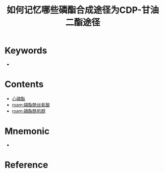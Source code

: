 :PROPERTIES:
:ID:       0b984f2b-e0b1-4801-a0ac-29fafeec6678
:END:
#+title: 如何记忆哪些磷酯合成途径为CDP-甘油二酯途径
#+creationTime: [2022-10-30 Sun 14:31] 
* Keywords
- 
* Contents
- [[id:99958d43-7558-4dbb-b088-da8fc6aed4f7][心磷酯]]
- [[roam:磷酯酰丝氨酸]]
- [[roam:磷酯酰肌醇]]
* Mnemonic
- [[file:../assets/磷酯合成甘油二酯途径与CDP甘油二酯途径.png]]
* Reference


